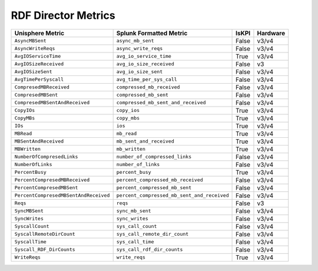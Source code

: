 RDF Director Metrics
====================
+-------------------------------------------------------+-------------------------------------------------------+-----------+-------------+
| **Unisphere Metric**                                  | **Splunk Formatted Metric**                           | **IsKPI** | **Hardware**|
+-------------------------------------------------------+-------------------------------------------------------+-----------+-------------+
| ``AsyncMBSent``                                       | ``async_mb_sent``                                     | False     | v3/v4       |
+-------------------------------------------------------+-------------------------------------------------------+-----------+-------------+
| ``AsyncWriteReqs``                                    | ``async_write_reqs``                                  | False     | v3/v4       |
+-------------------------------------------------------+-------------------------------------------------------+-----------+-------------+
| ``AvgIOServiceTime``                                  | ``avg_io_service_time``                               | True      | v3/v4       |
+-------------------------------------------------------+-------------------------------------------------------+-----------+-------------+
| ``AvgIOSizeReceived``                                 | ``avg_io_size_received``                              | False     | v3          |
+-------------------------------------------------------+-------------------------------------------------------+-----------+-------------+
| ``AvgIOSizeSent``                                     | ``avg_io_size_sent``                                  | False     | v3/v4       |
+-------------------------------------------------------+-------------------------------------------------------+-----------+-------------+
| ``AvgTimePerSyscall``                                 | ``avg_time_per_sys_call``                             | False     | v3/v4       |
+-------------------------------------------------------+-------------------------------------------------------+-----------+-------------+
| ``CompresedMBReceived``                               | ``compressed_mb_received``                            | False     | v3/v4       |
+-------------------------------------------------------+-------------------------------------------------------+-----------+-------------+
| ``CompresedMBSent``                                   | ``compressed_mb_sent``                                | False     | v3/v4       |
+-------------------------------------------------------+-------------------------------------------------------+-----------+-------------+
| ``CompresedMBSentAndReceived``                        | ``compressed_mb_sent_and_received``                   | False     | v3/v4       |
+-------------------------------------------------------+-------------------------------------------------------+-----------+-------------+
| ``CopyIOs``                                           | ``copy_ios``                                          | True      | v3/v4       |
+-------------------------------------------------------+-------------------------------------------------------+-----------+-------------+
| ``CopyMBs``                                           | ``copy_mbs``                                          | True      | v3/v4       |
+-------------------------------------------------------+-------------------------------------------------------+-----------+-------------+
| ``IOs``                                               | ``ios``                                               | True      | v3/v4       |
+-------------------------------------------------------+-------------------------------------------------------+-----------+-------------+
| ``MBRead``                                            | ``mb_read``                                           | True      | v3/v4       |
+-------------------------------------------------------+-------------------------------------------------------+-----------+-------------+
| ``MBSentAndReceived``                                 | ``mb_sent_and_received``                              | True      | v3/v4       |
+-------------------------------------------------------+-------------------------------------------------------+-----------+-------------+
| ``MBWritten``                                         | ``mb_written``                                        | True      | v3/v4       |
+-------------------------------------------------------+-------------------------------------------------------+-----------+-------------+
| ``NumberOfCompresedLinks``                            | ``number_of_compressed_links``                        | False     | v3/v4       |
+-------------------------------------------------------+-------------------------------------------------------+-----------+-------------+
| ``NumberOfLinks``                                     | ``number_of_links``                                   | False     | v3/v4       |
+-------------------------------------------------------+-------------------------------------------------------+-----------+-------------+
| ``PercentBusy``                                       | ``percent_busy``                                      | True      | v3/v4       |
+-------------------------------------------------------+-------------------------------------------------------+-----------+-------------+
| ``PercentCompresedMBReceived``                        | ``percent_compressed_mb_received``                    | False     | v3/v4       |
+-------------------------------------------------------+-------------------------------------------------------+-----------+-------------+
| ``PercentCompresedMBSent``                            | ``percent_compressed_mb_sent``                        | False     | v3/v4       |
+-------------------------------------------------------+-------------------------------------------------------+-----------+-------------+
| ``PercentCompresedMBSentAndReceived``                 | ``percent_compressed_mb_sent_and_received``           | False     | v3/v4       |
+-------------------------------------------------------+-------------------------------------------------------+-----------+-------------+
| ``Reqs``                                              | ``reqs``                                              | False     | v3          |
+-------------------------------------------------------+-------------------------------------------------------+-----------+-------------+
| ``SyncMBSent``                                        | ``sync_mb_sent``                                      | False     | v3/v4       |
+-------------------------------------------------------+-------------------------------------------------------+-----------+-------------+
| ``SyncWrites``                                        | ``sync_writes``                                       | False     | v3/v4       |
+-------------------------------------------------------+-------------------------------------------------------+-----------+-------------+
| ``SyscallCount``                                      | ``sys_call_count``                                    | False     | v3/v4       |
+-------------------------------------------------------+-------------------------------------------------------+-----------+-------------+
| ``SyscallRemoteDirCount``                             | ``sys_call_remote_dir_count``                         | False     | v3/v4       |
+-------------------------------------------------------+-------------------------------------------------------+-----------+-------------+
| ``SyscallTime``                                       | ``sys_call_time``                                     | False     | v3/v4       |
+-------------------------------------------------------+-------------------------------------------------------+-----------+-------------+
| ``Syscall_RDF_DirCounts``                             | ``sys_call_rdf_dir_counts``                           | False     | v3/v4       |
+-------------------------------------------------------+-------------------------------------------------------+-----------+-------------+
| ``WriteReqs``                                         | ``write_reqs``                                        | True      | v3/v4       |
+-------------------------------------------------------+-------------------------------------------------------+-----------+-------------+